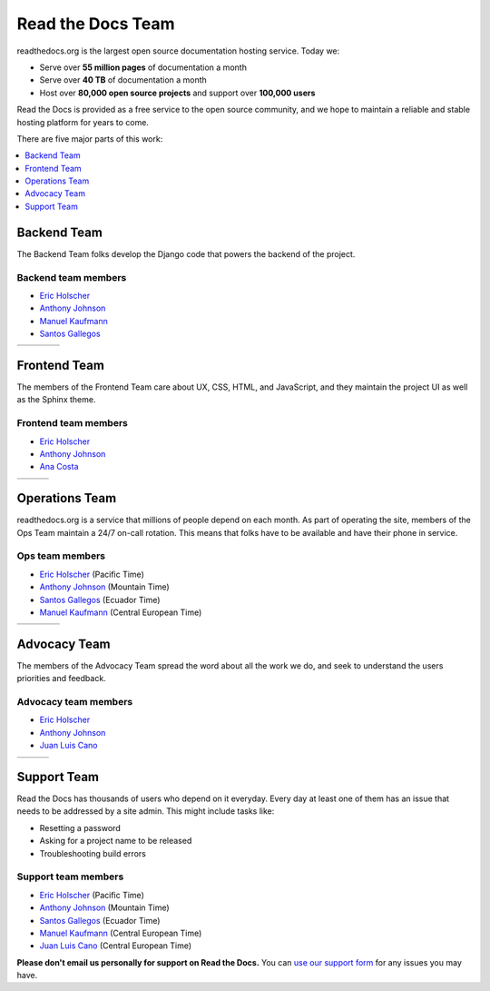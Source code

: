 Read the Docs Team
==================

readthedocs.org is the largest open source documentation hosting service.
Today we:

* Serve over **55 million pages** of documentation a month
* Serve over **40 TB** of documentation a month
* Host over **80,000 open source projects** and support over **100,000 users**

Read the Docs is provided as a free service to the open source community,
and we hope to maintain a reliable and stable hosting platform for years to come.

There are five major parts of this work:

.. contents::
   :local:
   :depth: 1

Backend Team
------------

The Backend Team folks develop the Django code that powers the backend of the project.

Backend team members
~~~~~~~~~~~~~~~~~~~~

* `Eric Holscher`_
* `Anthony Johnson`_
* `Manuel Kaufmann`_
* `Santos Gallegos`_

.. rst-class:: team-roster

====== ========= ======== ========
|eric| |anthony| |manuel| |santos|
====== ========= ======== ========

Frontend Team
-------------

The members of the Frontend Team care about UX, CSS, HTML, and JavaScript,
and they maintain the project UI as well as the Sphinx theme.

Frontend team members
~~~~~~~~~~~~~~~~~~~~~

* `Eric Holscher`_
* `Anthony Johnson`_
* `Ana Costa`_

.. rst-class:: team-roster

====== ========= =====
|eric| |anthony| |ana|
====== ========= =====

Operations Team
---------------

readthedocs.org is a service that millions of people depend on each month.
As part of operating the site, members of the Ops Team maintain a 24/7 on-call rotation.
This means that folks have to be available and have their phone in service.

Ops team members
~~~~~~~~~~~~~~~~

* `Eric Holscher`_ (Pacific Time)
* `Anthony Johnson`_ (Mountain Time)
* `Santos Gallegos`_ (Ecuador Time)
* `Manuel Kaufmann`_ (Central European Time)

.. rst-class:: team-roster

====== ========= ======== ========
|eric| |anthony| |manuel| |santos|
====== ========= ======== ========

Advocacy Team
-------------

The members of the Advocacy Team spread the word about all the work we do,
and seek to understand the users priorities and feedback.

Advocacy team members
~~~~~~~~~~~~~~~~~~~~~

* `Eric Holscher`_
* `Anthony Johnson`_
* `Juan Luis Cano`_

.. rst-class:: team-roster

====== ========= ========
|eric| |anthony| |juanlu|
====== ========= ========

Support Team
------------

Read the Docs has thousands of users who depend on it everyday.
Every day at least one of them has an issue that needs to be addressed by a site admin.
This might include tasks like:

* Resetting a password
* Asking for a project name to be released
* Troubleshooting build errors

Support team members
~~~~~~~~~~~~~~~~~~~~

* `Eric Holscher`_ (Pacific Time)
* `Anthony Johnson`_ (Mountain Time)
* `Santos Gallegos`_ (Ecuador Time)
* `Manuel Kaufmann`_ (Central European Time)
* `Juan Luis Cano`_ (Central European Time)

**Please don't email us personally for support on Read the Docs.**
You can `use our support form <https://readthedocs.org/support/>`_ for any issues you may have.

.. _Eric Holscher: https://github.com/ericholscher
.. _Anthony Johnson: https://github.com/agjohnson
.. _Manuel Kaufmann: https://github.com/humitos
.. _Santos Gallegos: https://github.com/stsewd
.. _Juan Luis Cano: https://github.com/astrojuanlu
.. _Ana Costa: https://github.com/nienn

.. |eric| image:: https://avatars.githubusercontent.com/u/25510?v=4
          :width: 100px
          :alt: Eric Holscher
          :target: `Eric Holscher`_

.. |anthony| image:: https://avatars.githubusercontent.com/u/1140183?v=4
             :width: 100px
             :alt: Anthony Johnson
             :target: `Anthony Johnson`_

.. |manuel| image:: https://avatars.githubusercontent.com/u/244656?v=4
            :width: 100px
            :alt: Manuel Kaufmann
            :target: `Manuel Kaufmann`_

.. |santos| image:: https://avatars.githubusercontent.com/u/4975310?v=4
            :width: 100px
            :alt: Santos Gallegos
            :target: `Santos Gallegos`_

.. |juanlu| image:: https://avatars.githubusercontent.com/u/316517?v=4
            :width: 100px
            :alt: Juan Luis Cano
            :target: `Juan Luis Cano`_

.. |ana| image:: https://avatars.githubusercontent.com/u/4049894?v=4
         :width: 100px
         :alt: Ana Costa
         :target: `Ana Costa`_
